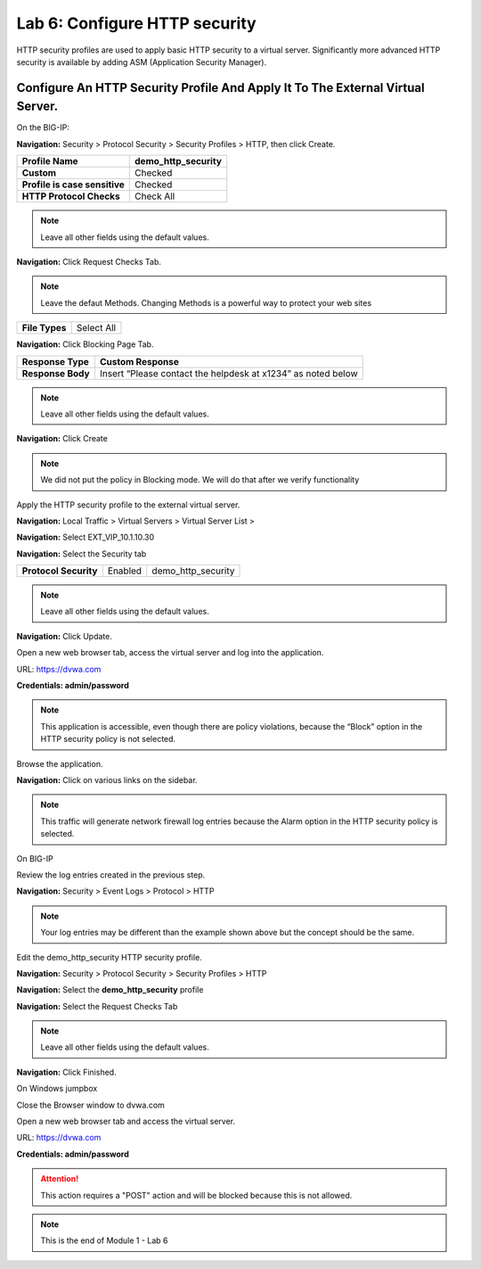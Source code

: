 Lab 6: Configure HTTP security
==============================

HTTP security profiles are used to apply basic HTTP security to a
virtual server. Significantly more advanced HTTP security is available
by adding ASM (Application Security Manager).

Configure An HTTP Security Profile And Apply It To The External Virtual Server.
------------------------------------------------------------------------------

On the BIG-IP:

**Navigation:** Security > Protocol Security > Security Profiles > HTTP,
then click Create.

+---------------------------------+------------------------+
| **Profile Name**                | demo_http_security     |
+=================================+========================+
| **Custom**                      | Checked                |
+---------------------------------+------------------------+
| **Profile is case sensitive**   | Checked                |
+---------------------------------+------------------------+
| **HTTP Protocol Checks**        | Check All              |
+---------------------------------+------------------------+

|image48|

.. NOTE::  Leave all other fields using the default values.


**Navigation:** Click Request Checks Tab.

.. NOTE::  Leave the defaut Methods. Changing Methods is a powerful way to protect your web sites

+------------------+--------------+
| **File Types**   | Select All   |
+------------------+--------------+

|image49|


**Navigation:** Click Blocking Page Tab.

+---------------------+----------------------------------------------------------------+
| **Response Type**   | Custom Response                                                |
+=====================+================================================================+
| **Response Body**   | Insert “Please contact the helpdesk at x1234” as noted below   |
+---------------------+----------------------------------------------------------------+

|image50|

.. NOTE:: Leave all other fields using the default values.

**Navigation:** Click Create

.. NOTE:: We did not put the policy in Blocking mode. We will do that after we verify functionality

Apply the HTTP security profile to the external virtual server.

**Navigation:** Local Traffic > Virtual Servers > Virtual Server List >

**Navigation:** Select EXT_VIP_10.1.10.30

**Navigation:** Select the Security  tab

+-------------------------+------------------------+------------------------+
| **Protocol Security**   | Enabled                | demo_http_security     |
+-------------------------+------------------------+------------------------+

|image51|

.. NOTE:: Leave all other fields using the default values.

**Navigation:** Click Update.

Open a new web browser tab, access the virtual server and log into the
application.

URL: https://dvwa.com

**Credentials: admin\/password**

|image52|

.. NOTE:: This application is accessible, even though there are policy violations, because the “Block” option in the HTTP security policy is not selected.

Browse the application.

**Navigation:** Click on various links on the sidebar.

|image53|

.. NOTE:: This traffic will generate network firewall log entries because the Alarm option in the HTTP security policy is selected.

On BIG-IP

Review the log entries created in the previous step.

**Navigation:** Security > Event Logs > Protocol > HTTP

|image54|

.. NOTE::  Your log entries may be different than the example shown above but the concept should be the same.

Edit the demo\_http\_security HTTP security profile.

**Navigation:** Security > Protocol Security > Security Profiles > HTTP

**Navigation:** Select the **demo_http_security** profile

**Navigation:** Select the Request Checks Tab

+----------------------------+---------------------------------------------------------+
| **Methods**                | Remove Post From the Allowed Group.                      |
|                            |                                                         |
|                            | Check “Block”                                           |
+----------------------------+---------------------------------------------------------+

|image55|

.. NOTE:: Leave all other fields using the default values.

**Navigation:** Click Finished.

On Windows jumpbox

Close the Browser window to dvwa.com

Open a new web browser tab and access the virtual server.

URL: https://dvwa.com

**Credentials: admin\/password**


|image266|

.. ATTENTION:: This action requires a "POST" action and will be blocked because this is not allowed. 

.. NOTE:: This is the end of Module 1 - Lab 6

.. |image48| image:: /_static/class2/image49.png
   :width: 5.41503in
   :height: 5.23780in
.. |image49| image:: /_static/class2/image50.png
   :width: 5.25667in
   :height: 6.99992in
.. |image50| image:: /_static/class2/image51.png
   :width: 7.04444in
   :height: 7.07986in
.. |image51| image:: /_static/class2/image52.png
   :width: 7.04167in
   :height: 6.19444in
.. |image52| image:: /_static/class2/image53.png
   :width: 3.27502in
   :height: 2.37667in
.. |image53| image:: /_static/class2/image54.png
   :width: 3.84750in
   :height: 3.25278in
.. |image54| image:: /_static/class2/image55.png
   :width: 7.04444in
   :height: 1.56667in
.. |image55| image:: /_static/class2/image56.png
   :width: 4.52592in
   :height: 4.53707in
.. |image266| image:: /_static/class2/image266.png
   :width: 5.16503in
   :height: 1.12839in
.. |image57| image:: /_static/class2/image53.png
   :width: 3.27502in
   :height: 2.37667in
